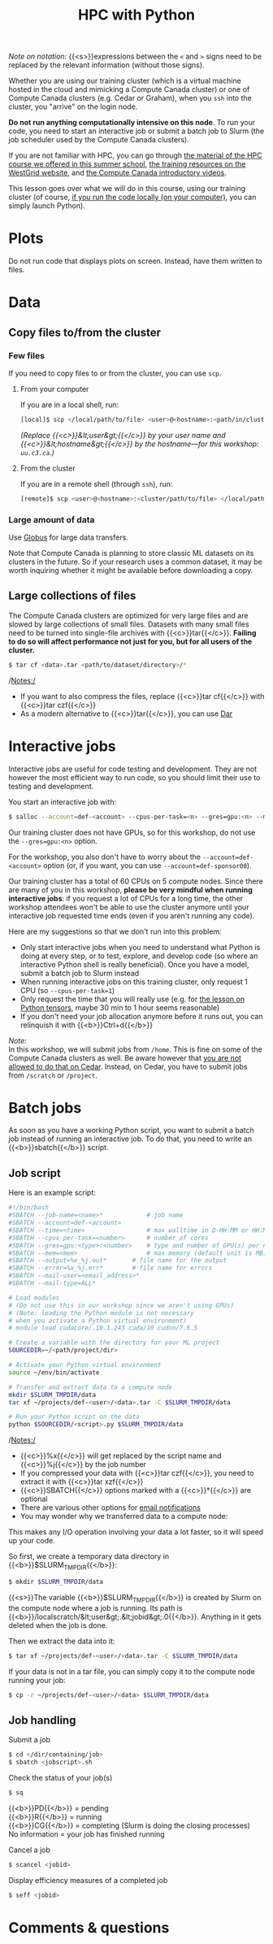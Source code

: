 #+title: HPC with Python
#+description: Reading
#+colordes: #538cc6
#+slug: pt-04-hpc
#+weight: 5

#+BEGIN_simplebox
/Note on notation:/ {{<s>}}expressions between the ~<~ and ~>~ signs need to be replaced by the relevant information (without those signs).
#+END_simplebox

Whether you are using our training cluster (which is a virtual machine hosted in the cloud and mimicking a Compute Canada cluster) or one of Compute Canada clusters (e.g. Cedar or Graham), when you ~ssh~ into the cluster, you "arrive" on the login node.

*Do not run anything computationally intensive on this node*. To run your code, you need to start an interactive job or submit a batch job to Slurm (the job scheduler used by the Compute Canada clusters).

If you are not familiar with HPC, you can go through [[https://wgschool.netlify.app/hpc-menu/][the material of the HPC course we offered in this summer school]], [[https://westgrid.github.io/trainingMaterials/getting-started/#introduction-to-westgrid-compute-canada-and-hpc][the training resources on the WestGrid website]], and [[https://www.youtube.com/playlist?list=PLeCQbAbRSKR8gg6ZMFof1Hf9YF_-n31Ym][the Compute Canada introductory videos]].

This lesson goes over what we will do in this course, using our training cluster (of course, [[https://westgrid-ml.netlify.app/schoolremake/pt-03-local.html][if you run the code locally (on your computer)]], you can simply launch Python).

* Plots

Do not run code that displays plots on screen. Instead, have them written to files.

* Data

** Copy files to/from the cluster

*** Few files

If you need to copy files to or from the cluster, you can use ~scp~.

****** From your computer

If you are in a local shell, run:

#+BEGIN_src sh
[local]$ scp </local/path/to/file> <user>@<hostname>:<path/in/cluster>
#+END_src

/(Replace {{<c>}}&lt;user&gt;{{</c>}} by your user name and {{<c>}}&lt;hostname&gt;{{</c>}} by the hostname—for this workshop: ~uu.c3.ca~.)/

****** From the cluster

If you are in a remote shell (through ~ssh~), run:

#+BEGIN_src sh
[remote]$ scp <user>@<hostname>:<cluster/path/to/file> </local/path>
#+END_src

*** Large amount of data

Use [[https://docs.computecanada.ca/wiki/Globus][Globus]] for large data transfers.

Note that Compute Canada is planning to store classic ML datasets on its clusters in the future. So if your research uses a common dataset, it may be worth inquiring whether it might be available before downloading a copy.

** Large collections of files

The Compute Canada clusters are optimized for very large files and are slowed by large collections of small files. Datasets with many small files need to be turned into single-file archives with {{<c>}}tar{{</c>}}. *Failing to do so will affect performance not just for you, but for all users of the cluster.*

#+BEGIN_src sh
$ tar cf <data>.tar <path/to/dataset/directory>/*
#+END_src

/Notes:/

- If you want to also compress the files, replace {{<c>}}tar cf{{</c>}} with {{<c>}}tar czf{{</c>}}
- As a modern alternative to {{<c>}}tar{{</c>}}, you can use [[https://docs.computecanada.ca/wiki/Dar][Dar]]

* Interactive jobs

Interactive jobs are useful for code testing and development. They are not however the most efficient way to run code, so you should limit their use to testing and development.

You start an interactive job with:

#+BEGIN_src sh
$ salloc --account=def-<account> --cpus-per-task=<n> --gres=gpu:<n> --mem=<mem> --time=<time>
#+END_src

Our training cluster does not have GPUs, so for this workshop, do not use the ~--gres=gpu:<n>~ option.

For the workshop, you also don't have to worry about the ~--account=def-<account>~ option (or, if you want, you can use ~--account=def-sponsor00~).

Our training cluster has a total of 60 CPUs on 5 compute nodes. Since there are many of you in this workshop, *please be very mindful when running interactive jobs*: if you request a lot of CPUs for a long time, the other workshop attendees won't be able to use the cluster anymore until your interactive job requested time ends (even if you aren't running any code).

Here are my suggestions so that we don't run into this problem:

- Only start interactive jobs when you need to understand what Python is doing at every step, or to test, explore, and develop code (so where an interactive Python shell is really beneficial). Once you have a model, submit a batch job to Slurm instead
- When running interactive jobs on this training cluster, only request 1 CPU (so ~--cpus-per-task=1~)
- Only request the time that you will really use (e.g. for [[https://westgrid-ml.netlify.app/schoolremake/pt-07-tensor.html][the lesson on Python tensors]], maybe 30 min to 1 hour seems reasonable)
- If you don't need your job allocation anymore before it runs out, you can relinquish it with {{<b>}}Ctrl+d{{</b>}}

#+BEGIN_simplebox
/Note:/ \\
In this workshop, we will submit jobs from ~/home~. This is fine on some of the Compute Canada clusters as well. Be aware however that [[https://docs.computecanada.ca/wiki/Running_jobs#Cluster_particularities][you are not allowed to do that on Cedar]]. Instead, on Cedar, you have to submit jobs from ~/scratch~ or ~/project~.
#+END_simplebox

* Batch jobs

As soon as you have a working Python script, you want to submit a batch job instead of running an interactive job. To do that, you need to write an {{<b>}}sbatch{{</b>}} script.

** Job script

Here is an example script:

#+BEGIN_src sh
#!/bin/bash
#SBATCH --job-name=<name>*			  # job name
#SBATCH --account=def-<account>
#SBATCH --time=<time>				  # max walltime in D-HH:MM or HH:MM:SS
#SBATCH --cpus-per-task=<number>      # number of cores
#SBATCH --gres=gpu:<type>:<number>    # type and number of GPU(s) per node
#SBATCH --mem=<mem>					  # max memory (default unit is MB) per node
#SBATCH --output=%x_%j.out*		  # file name for the output
#SBATCH --error=%x_%j.err*		  # file name for errors
#SBATCH --mail-user=<email_address>*
#SBATCH --mail-type=ALL*

# Load modules
# (Do not use this in our workshop since we aren't using GPUs)
# (Note: loading the Python module is not necessary
# when you activate a Python virtual environment)
# module load cudacore/.10.1.243 cuda/10 cudnn/7.6.5

# Create a variable with the directory for your ML project
SOURCEDIR=~/<path/project/dir>

# Activate your Python virtual environment
source ~/env/bin/activate

# Transfer and extract data to a compute node
mkdir $SLURM_TMPDIR/data
tar xf ~/projects/def-<user>/<data>.tar -C $SLURM_TMPDIR/data

# Run your Python script on the data
python $SOURCEDIR/<script>.py $SLURM_TMPDIR/data
#+END_src

/Notes:/

- {{<c>}}%x{{</c>}} will get replaced by the script name and {{<c>}}%j{{</c>}} by the job number
- If you compressed your data with {{<c>}}tar czf{{</c>}}, you need to extract it with {{<c>}}tar xzf{{</c>}}
- {{<c>}}SBATCH{{</c>}} options marked with a {{<c>}}*{{</c>}} are optional
- There are various other options for [[https://docs.computecanada.ca/wiki/Running_jobs#Email_notification][email notifications]]
- You may wonder why we transferred data to a compute node:

This makes any I/O operation involving your data a lot faster, so it will speed up your code.

So first, we create a temporary data directory in {{<b>}}$SLURM_TMPDIR{{</b>}}:

#+BEGIN_src sh
$ mkdir $SLURM_TMPDIR/data
#+END_src

#+BEGIN_simplebox
{{<s>}}The variable {{<b>}}$SLURM_TMPDIR{{</b>}} is created by Slurm on the compute node where a job is running. Its path is {{<b>}}/localscratch/&lt;user&gt;.&lt;jobid&gt;.0{{</b>}}. Anything in it gets deleted when the job is done.
#+END_simplebox

Then we extract the data into it:

#+BEGIN_src sh
$ tar xf ~/projects/def-<user>/<data>.tar -C $SLURM_TMPDIR/data
#+END_src

If your data is not in a tar file, you can simply copy it to the compute node running your job:

#+BEGIN_src sh
$ cp -r ~/projects/def-<user>/<data> $SLURM_TMPDIR/data
#+END_src

** Job handling

**** Submit a job

#+BEGIN_src sh
$ cd </dir/containing/job>
$ sbatch <jobscript>.sh
#+END_src

**** Check the status of your job(s)

#+BEGIN_src sh
$ sq
#+END_src

{{<b>}}PD{{</b>}} = pending\\
{{<b>}}R{{</b>}} = running\\
{{<b>}}CG{{</b>}} = completing (Slurm is doing the closing processes) \\
No information = your job has finished running

**** Cancel a job

#+BEGIN_src sh
$ scancel <jobid>
#+END_src

**** Display efficiency measures of a completed job

#+BEGIN_src sh
$ seff <jobid>
#+END_src

* Comments & questions
